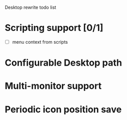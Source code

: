 
Desktop rewrite todo list

* Scripting support [0/1]

  - [ ] menu context from scripts
	
* Configurable Desktop path

* Multi-monitor support
  
* Periodic icon position save

